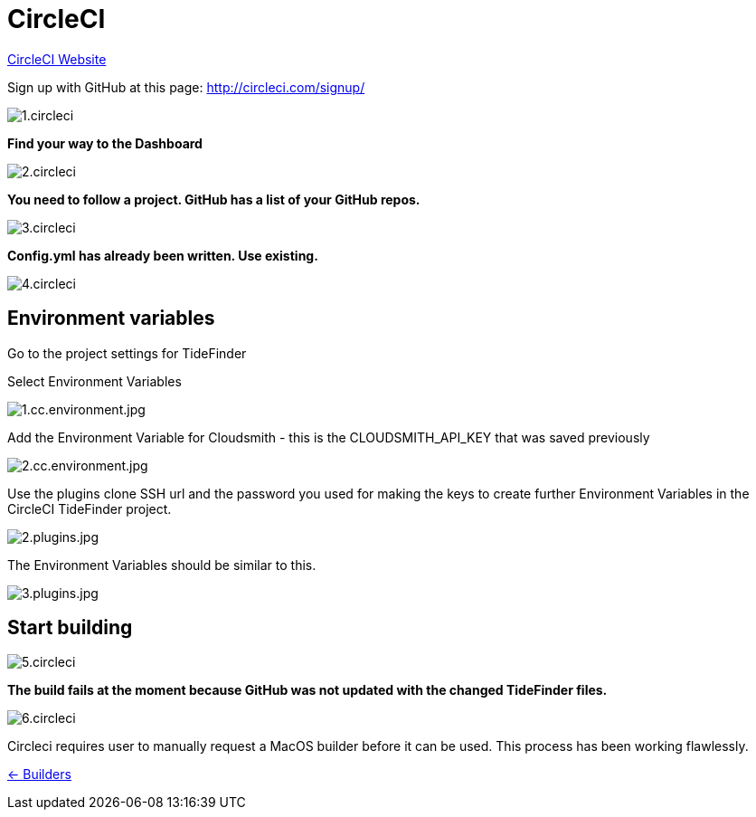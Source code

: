 = CircleCI

https://circleci.com/[CircleCI Website]

Sign up with GitHub at this page:
http://circleci.com/signup/[http://circleci.com/signup/]

image::1.circleci.jpg[]

*Find your way to the Dashboard*

image:2.circleci.jpg[]

*You need to follow a project. GitHub has a list of your GitHub repos.*

image:3.circleci.jpg[]

*Config.yml has already been written. Use existing.*

image:4.circleci.jpg[]

== Environment variables

Go to the project settings for TideFinder

Select Environment Variables

image:1.cc.environment.jpg[1.cc.environment.jpg]

Add the Environment Variable for Cloudsmith - this is the
CLOUDSMITH_API_KEY that was saved previously

image:2.cc.environment.jpg[2.cc.environment.jpg]

Use the plugins clone SSH url and the password you used for making the
keys to create further Environment Variables in the CircleCI TideFinder
project.

image:github/2.plugins.jpg[2.plugins.jpg]

The Environment Variables should be similar to this.

image:github/3.plugins.jpg[3.plugins.jpg]

== Start building

image:5.circleci.jpg[]

*The build fails at the moment because GitHub was not updated with the
changed TideFinder files.*

image:6.circleci.jpg[]

Circleci requires user to manually request a MacOS builder before it can
be used. This process has been working flawlessly.

xref:../InstallConfigure/Builders/IntroBuilders.adoc[<- Builders]
